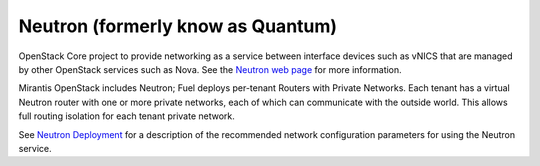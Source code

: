 
.. _neutron-term:

Neutron (formerly know as Quantum)
------------------------------------

OpenStack Core project to provide networking as a service
between interface devices such as vNICS
that are managed by other OpenStack services such as Nova.
See the `Neutron web page <https://wiki.openstack.org/wiki/Neutron>`_
for more information.

Mirantis OpenStack includes Neutron;
Fuel deploys per-tenant Routers with Private Networks.
Each tenant has a virtual Neutron router with one or more private networks,
each of which can communicate with the outside world.
This allows full routing isolation for each tenant private network.

See `Neutron Deployment <http://docs.mirantis.com/fuel/fuel-4.1/pre-install-guide.html#neutron>`_
for a description of the recommended network configuration parameters
for using the Neutron service.
